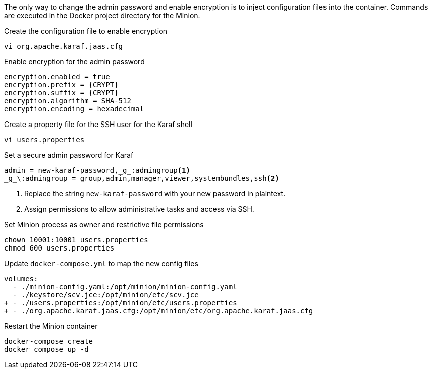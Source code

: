 The only way to change the admin password and enable encryption is to inject configuration files into the container.
Commands are executed in the Docker project directory for the Minion.

.Create the configuration file to enable encryption
[source, console]
----
vi org.apache.karaf.jaas.cfg
----

.Enable encryption for the admin password
[source, org.apache.karaf.jaas.cfg]
----
encryption.enabled = true
encryption.prefix = {CRYPT}
encryption.suffix = {CRYPT}
encryption.algorithm = SHA-512
encryption.encoding = hexadecimal
----

.Create a property file for the SSH user for the Karaf shell

[source, console]
----
vi users.properties
----

.Set a secure admin password for Karaf
[source, users.properties]
----
admin = new-karaf-password,_g_:admingroup<1>
_g_\:admingroup = group,admin,manager,viewer,systembundles,ssh<2>
----
<1> Replace the string `new-karaf-password` with your new password in plaintext.
<2> Assign permissions to allow administrative tasks and access via SSH.

.Set Minion process as owner and restrictive file permissions
[source, console]
----
chown 10001:10001 users.properties
chmod 600 users.properties
----

.Update `docker-compose.yml` to map the new config files
[source, diff]
----
volumes:
  - ./minion-config.yaml:/opt/minion/minion-config.yaml
  - ./keystore/scv.jce:/opt/minion/etc/scv.jce
+ - ./users.properties:/opt/minion/etc/users.properties
+ - ./org.apache.karaf.jaas.cfg:/opt/minion/etc/org.apache.karaf.jaas.cfg
----

.Restart the Minion container
[source, console]
----
docker-compose create
docker compose up -d
----
